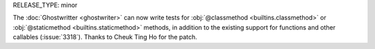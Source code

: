 RELEASE_TYPE: minor

The :doc:`Ghostwritter <ghostwriter>` can now write tests for
:obj:`@classmethod <builtins.classmethod>` or :obj:`@staticmethod <builtins.staticmethod>`
methods, in addition to the existing support for functions and other callables
(:issue:`3318`).  Thanks to Cheuk Ting Ho for the patch.
